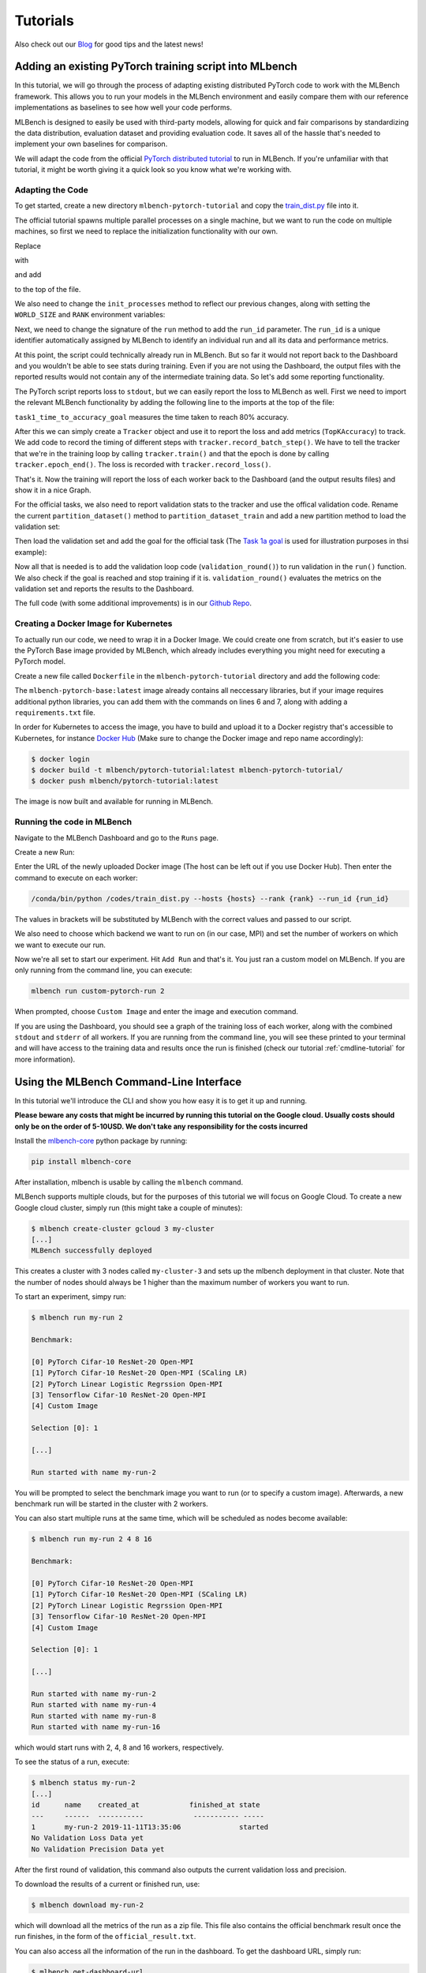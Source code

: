 ================
Tutorials
================

.. _Blog: https://mlbench.github.io/blog/

Also check out our Blog_ for good tips and the latest news!

Adding an existing PyTorch training script into MLbench
----------------------------------------------------------

In this tutorial, we will go through the process of adapting existing distributed PyTorch code to work with the MLBench framework. This allows you to run your models in the MLBench environment and easily compare them
with our reference implementations as baselines to see how well your code performs.

MLBench is designed to easily be used with third-party models, allowing for quick and fair comparisons by standardizing the data distribution, evaluation dataset and providing evaluation code.
It saves all of the hassle that's needed to implement your own baselines for comparison.

We will adapt the code from the official `PyTorch distributed tutorial <https://pytorch.org/tutorials/intermediate/dist_tuto.html>`_ to run in MLBench. If you're unfamiliar with that tutorial, it might be worth giving it a quick look so you know what we're working with.

Adapting the Code
~~~~~~~~~~~~~~~~~

To get started, create a new directory ``mlbench-pytorch-tutorial`` and copy the `train_dist.py <https://github.com/seba-1511/dist_tuto.pth/blob/gh-pages/train_dist.py>`_ file into it.

The official tutorial spawns multiple parallel processes on a single machine, but we want to run the code on multiple machines, so first we need to replace the initialization functionality with our own.

Replace

.. code-block:: python
    :linenos:

    if __name__ == "__main__":
        size = 2
        processes = []
        for rank in range(size):
            p = Process(target=init_processes, args=(rank, size, run))
            p.start()
            processes.append(p)

        for p in processes:
            p.join()


with

.. code-block:: python
    :linenos:
    
    if __name__ == "__main__":
        parser = argparse.ArgumentParser(description='Process run parameters')
        parser.add_argument('--run_id', type=str, help='The id of the run')
        parser.add_argument('--rank', type=int, help='The rank of this worker')
        parser.add_argument('--hosts', type=str, help='The list of hosts')
        args = parser.parse_args()
        init_processes(args.rank, args.run_id, args.hosts)

and add

.. code-block:: python
    :linenos:
    
    import argparse

to the top of the file.

We also need to change the ``init_processes`` method to reflect our previous changes, along with setting the ``WORLD_SIZE`` and ``RANK`` environment variables:

.. code-block:: python
    :linenos:
        
    def init_processes(rank, run_id, hosts, backend='gloo'):
        """ Initialize the distributed environment. """
        hosts = hosts.split(',')
        os.environ['MASTER_ADDR'] = hosts[0] # first worker is the master worker
        os.environ['MASTER_PORT'] = '29500'
        world_size = len(hosts)
        os.environ['WORLD_SIZE'] = str(world_size)
        os.environ['RANK'] = str(rank)
        dist.init_process_group(backend, rank=rank, world_size=len(world_size))
        run(rank, world_size, run_id)

Next, we need to change the signature of the ``run`` method to add the ``run_id`` parameter. The ``run_id`` is a unique identifier automatically assigned by MLBench to identify an individual run and all its data and performance metrics.

.. code-block:: python
    :linenos:
    
    def run(rank, size, run_id):


At this point, the script could technically already run in MLBench. 
But so far it would not report back to the Dashboard and you wouldn't 
be able to see stats during training. Even if you are not using the 
Dashboard, the output files with the reported results would not 
contain any of the intermediate training data. So let's add some reporting functionality.

The PyTorch script reports loss to ``stdout``, but we can easily report the loss to MLBench as well. First we need to import the relevant MLBench functionality by adding the following line to the imports at the top of the file:

.. code-block:: python
    :linenos:
    
    from mlbench_core.utils import Tracker
    from mlbench_core.evaluation.goals import task1_time_to_accuracy_goal
    from mlbench_core.evaluation.pytorch.metrics import TopKAccuracy
    from mlbench_core.controlflow.pytorch import validation_round

``task1_time_to_accuracy_goal`` measures the time taken to reach 80% accuracy.

After this we can simply create a ``Tracker`` object and use it to report the loss and add metrics (``TopKAccuracy``) to track. We add code to record the timing of different steps with ``tracker.record_batch_step()``.
We have to tell the tracker that we're in the training loop by calling ``tracker.train()`` and that the epoch is done by calling ``tracker.epoch_end()``. The loss is recorded with ``tracker.record_loss()``.

.. code-block:: python
    :linenos:
    
    def run(rank, size, run_id):
        """ Distributed Synchronous SGD Example """
        torch.manual_seed(1234)
        train_set, bsz = partition_dataset()
        model = Net()
        optimizer = optim.SGD(model.parameters(), lr=0.01, momentum=0.5)
        metrics = [                                     # Add metrics to gather
            TopKAccuracy(topk=1),
            TopKAccuracy(topk=5)
        ]
        loss_func = nn.NLLLoss()

        tracker = Tracker(metrics, run_id, rank)        # Instantiate a Tracker

        num_batches = ceil(len(train_set.dataset) / float(bsz))

        tracker.start()                                 # Start the tracker

        for epoch in range(10):
            tracker.train()                             # Record training start

            epoch_loss = 0.0
            for data, target in train_set:
                tracker.batch_start()                   # Record batch start

                optimizer.zero_grad()
                output = model(data)

                tracker.record_batch_step('forward')    # Record batch forward step

                loss = loss_func(output, target)
                epoch_loss += loss.data.item()

                tracker.record_batch_step('loss')       # Record batch loss step

                loss.backward()

                tracker.record_batch_step('backward')   # Record batch backward step

                average_gradients(model)
                optimizer.step()

                tracker.batch_end()                     # Record batch end

            tracker.record_loss(epoch_loss, num_batches, log_to_api=True)

            logging.debug('Rank %s, epoch %s: %s',
                        dist.get_rank(), epoch,
                        epoch_loss / num_batches)       # Print to stderr

            tracker.epoch_end()                         # Record epoch end

            if tracker.goal_reached:                    # Goal reached
                logging.debug("Goal Reached!")
                return


That's it. Now the training will report the loss of each worker back to the Dashboard (and the output results files) and show it in a nice Graph.

For the official tasks, we also need to report validation stats to the tracker and use the offical validation code. Rename the current ``partition_dataset()`` method to ``partition_dataset_train``
and add a new partition method to load the validation set:

.. code-block:: python
    :linenos:

    def partition_dataset_val():
        """ Partitioning MNIST validation set"""
        dataset = datasets.MNIST(
            './data',
            train=False,
            download=True,
            transform=transforms.Compose([
                transforms.ToTensor(),
                transforms.Normalize((0.1307, ), (0.3081, ))
            ]))
        size = dist.get_world_size()
        bsz = int(128 / float(size))
        partition_sizes = [1.0 / size for _ in range(size)]
        partition = DataPartitioner(dataset, partition_sizes)
        partition = partition.use(dist.get_rank())
        val_set = torch.utils.data.DataLoader(
            partition, batch_size=bsz, shuffle=True)
        return val_set, bsz

Then load the validation set and add the goal for the official task (The `Task 1a goal <https://mlbench.readthedocs.io/en/latest/benchmark-tasks.html#a-image-classification-resnet-cifar-10>`_
is used for illustration purposes in thsi example):

.. code-block:: python
    :linenos:

    def run(rank, size, run_id):
        """ Distributed Synchronous SGD Example """
        torch.manual_seed(1234)
        train_set, bsz = partition_dataset_train()
        val_set, bsz_val = partition_dataset_val()
        model = Net()
        optimizer = optim.SGD(model.parameters(), lr=0.01, momentum=0.5)
        metrics = [
            TopKAccuracy(topk=1),
            TopKAccuracy(topk=5)
        ]
        loss_func = nn.NLLLoss()

        goal = task1_time_to_accuracy_goal

        tracker = Tracker(metrics, run_id, rank, goal=goal)

        num_batches = ceil(len(train_set.dataset) / float(bsz))
        num_batches_val = ceil(len(val_set.dataset) / float(bsz_val))

        tracker.start()

Now all that is needed is to add the validation loop code (``validation_round()``) to run validation in the ``run()`` function. We also check if the goal is reached and stop training if it is.
``validation_round()`` evaluates the metrics on the validation set and reports the results to the Dashboard.

.. code-block:: python
    :linenos:

    tracker.record_loss(epoch_loss, num_batches, log_to_api=True)

    logging.debug('Rank %s, epoch %s: %s',
                  dist.get_rank(), epoch,
                  epoch_loss / num_batches)

    validation_round(val_set, model, loss_func, metrics, run_id, rank,
                      'fp32', transform_target_type=None, use_cuda=False,
                      max_batch_per_epoch=num_batches_val, tracker=tracker)

    tracker.epoch_end()

    if tracker.goal_reached:
        logging.debug("Goal Reached!")
        return

The full code (with some additional improvements) is in our `Github Repo <https://github.com/mlbench/mlbench-benchmarks/blob/master/examples/mlbench-pytorch-tutorial/>`_.

Creating a Docker Image for Kubernetes
~~~~~~~~~~~~~~~~~~~~~~~~~~~~~~~~~~~~~~

To actually run our code, we need to wrap it in a Docker Image. We could create one from scratch, but it's easier to use the PyTorch Base image provided by MLBench, which already includes everything you might need for executing a PyTorch model.

Create a new file called ``Dockerfile`` in the ``mlbench-pytorch-tutorial`` directory and add the following code:

.. code-block:: docker
    :linenos:

    FROM mlbench/mlbench-pytorch-base:latest

    RUN pip install mlbench-core

    # The reference implementation and user defined implementations are placed here.
    # ADD ./requirements.txt /requirements.txt
    # RUN pip install --no-cache-dir -r /requirements.txt

    RUN mkdir /codes
    ADD ./train_dist.py /codes/train_dist.py

    EXPOSE 29500

    ENV PYTHONPATH /codes

The ``mlbench-pytorch-base:latest`` image already contains all neccessary libraries, but if your image requires additional python libraries, you can add them with the commands on lines 6 and 7, along with adding a ``requirements.txt`` file.

In order for Kubernetes to access the image, you have to build and upload it to a Docker registry that's accessible to Kubernetes, for instance `Docker Hub <https://hub.docker.com/>`_ (Make sure to change the Docker image and repo name accordingly):

.. code-block:: shell

    $ docker login
    $ docker build -t mlbench/pytorch-tutorial:latest mlbench-pytorch-tutorial/
    $ docker push mlbench/pytorch-tutorial:latest

The image is now built and available for running in MLBench.

Running the code in MLBench
~~~~~~~~~~~~~~~~~~~~~~~~~~~

Navigate to the MLBench Dashboard and go to the ``Runs`` page.

Create a new Run:

.. <a href="{{ site.baseurl }}public/images/New_Run.png" data-lightbox="New_Run" data-title="New Run Page">
..  <img src="{{ site.baseurl }}public/images/New_Run.png" alt="New Run Page" style="max-width:80%;"/>
.. </a>

.. image:: images/New_Run.png
    :width: 80%
    :align: center

Enter the URL of the newly uploaded Docker image (The host can be left out if you use Docker Hub). Then enter the command to execute on each worker:

.. code-block:: shell

    /conda/bin/python /codes/train_dist.py --hosts {hosts} --rank {rank} --run_id {run_id}


The values in brackets will be substituted by MLBench with the correct values and passed to our script.

We also need to choose which backend we want to run on (in our case, MPI) and 
set the number of workers on which we want to execute our run.

.. <a href="{{ site.baseurl }}public/images/Pytorch_New_Run.png" data-lightbox="Pytorch_New_Run" data-title="Create New PyTorch Run">
..  <img src="{{ site.baseurl }}public/images/Pytorch_New_Run.png" alt="Create New PyTorch Run" style="max-width:80%;"/>
.. </a>

.. image:: images/Pytorch_New_Run.png
    :width: 60%
    :align: center

Now we're all set to start our experiment. Hit ``Add Run`` and that's it. You just ran a custom model on MLBench.
If you are only running from the command line, you can execute:

.. code-block:: shell

    mlbench run custom-pytorch-run 2

When prompted, choose ``Custom Image`` and enter the image and execution command.

If you are using the Dashboard, you should see a graph of the training loss of each worker, along with the combined ``stdout`` and ``stderr`` of all workers.
If you are running from the command line, you will see these printed to your terminal 
and will have access to the training data and results once the run is finished 
(check our tutorial :ref:`cmdline-tutorial` for more information).

.. <a href="{{ site.baseurl }}public/images/pytorch-tutorial-result.png" data-lightbox="Pytorch_Tutorial_Result" data-title="Result of the Tutorial">
..  <img src="{{ site.baseurl }}public/images/pytorch-tutorial-result.png" alt="Result of the Tutorial" style="max-width:80%;"/>
.. </a>

.. image:: images/pytorch-tutorial-result.png
    :align: center


.. _cmdline-tutorial:

Using the MLBench Command-Line Interface
-----------------------------------------

In this tutorial we'll introduce the CLI and show you how easy it is to get it up and running.

**Please beware any costs that might be incurred by running this tutorial on the Google cloud. Usually costs should only be on the order of 5-10USD. We don't take any responsibility for the costs incurred**

Install the `mlbench-core <https://github.com/mlbench/mlbench-core/tree/master>`_ python package by running:

.. code-block:: shell

    pip install mlbench-core

After installation, mlbench is usable by calling the ``mlbench`` command.

MLBench supports multiple clouds, but for the purposes of this tutorial we will focus on Google Cloud. 
To create a new Google cloud cluster, simply run (this might take a couple of minutes):

.. code-block:: shell

    $ mlbench create-cluster gcloud 3 my-cluster
    [...]
    MLBench successfully deployed


This creates a cluster with 3 nodes called ``my-cluster-3`` and sets up the mlbench deployment in that cluster. Note that the number of nodes should always be 1 higher than the maximum number of workers you want to run.

To start an experiment, simpy run:

.. code-block:: shell

    $ mlbench run my-run 2

    Benchmark:

    [0] PyTorch Cifar-10 ResNet-20 Open-MPI
    [1] PyTorch Cifar-10 ResNet-20 Open-MPI (SCaling LR)
    [2] PyTorch Linear Logistic Regrssion Open-MPI
    [3] Tensorflow Cifar-10 ResNet-20 Open-MPI
    [4] Custom Image

    Selection [0]: 1

    [...]

    Run started with name my-run-2


You will be prompted to select the benchmark image you want to run (or to specify a custom image). Afterwards, a new benchmark run will be started in the cluster with 2 workers.

You can also start multiple runs at the same time, which will be scheduled as nodes become available:

.. code-block:: shell

    $ mlbench run my-run 2 4 8 16

    Benchmark:

    [0] PyTorch Cifar-10 ResNet-20 Open-MPI
    [1] PyTorch Cifar-10 ResNet-20 Open-MPI (SCaling LR)
    [2] PyTorch Linear Logistic Regrssion Open-MPI
    [3] Tensorflow Cifar-10 ResNet-20 Open-MPI
    [4] Custom Image

    Selection [0]: 1

    [...]

    Run started with name my-run-2
    Run started with name my-run-4
    Run started with name my-run-8
    Run started with name my-run-16


which would start runs with 2, 4, 8 and 16 workers, respectively.

To see the status of a run, execute:

.. code-block:: shell

    $ mlbench status my-run-2
    [...]
    id      name    created_at            finished_at state
    ---     ------  -----------            ----------- -----
    1       my-run-2 2019-11-11T13:35:06              started
    No Validation Loss Data yet
    No Validation Precision Data yet

After the first round of validation, this command also outputs the current validation loss and precision.

To download the results of a current or finished run, use:

.. code-block:: shell

    $ mlbench download my-run-2


which will download all the metrics of the run as a zip file. This file also contains the official benchmark result once the run finishes, in the form of the ``official_result.txt``.

You can also access all the information of the run in the dashboard. To get the dashboard URL, simply run:

.. code-block:: shell

    $ mlbench get-dashboard-url
    [...]
    http://34.76.223.123:32535


Don't forget to delete the cluster once you're done!

.. code-block:: shell

    $ mlbench delete-cluster gcloud my-cluster-3
    [...]


**NOTE**: if you created a cluster in a non-default zone using the ``-z`` flag, 
you also need to delete it by passing the same flag and argument to ``mlbench delete-cluster``.

.. code-block:: shell

    # create cluster in europe-west2-b (non-default)
    $ mlbench create-cluster gcloud -z europe-west2-b 3 my-cluster

    # delete cluster
    $ mlbench delete-cluster gcloud -z europe-west2-b my-cluster-3








